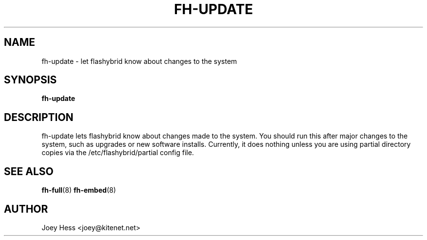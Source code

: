 .TH FH-UPDATE 8
.SH NAME
fh-update \- let flashybrid know about changes to the system
.SH SYNOPSIS
.B fh-update
.SH DESCRIPTION
fh-update lets flashybrid know about changes made to the system. You should
run this after major changes to the system, such as upgrades or new
software installs. Currently, it does nothing unless you are using partial
directory copies via the /etc/flashybrid/partial config file.
.SH SEE ALSO
.BR fh-full (8)
.BR fh-embed (8)
.SH AUTHOR
Joey Hess <joey@kitenet.net>
